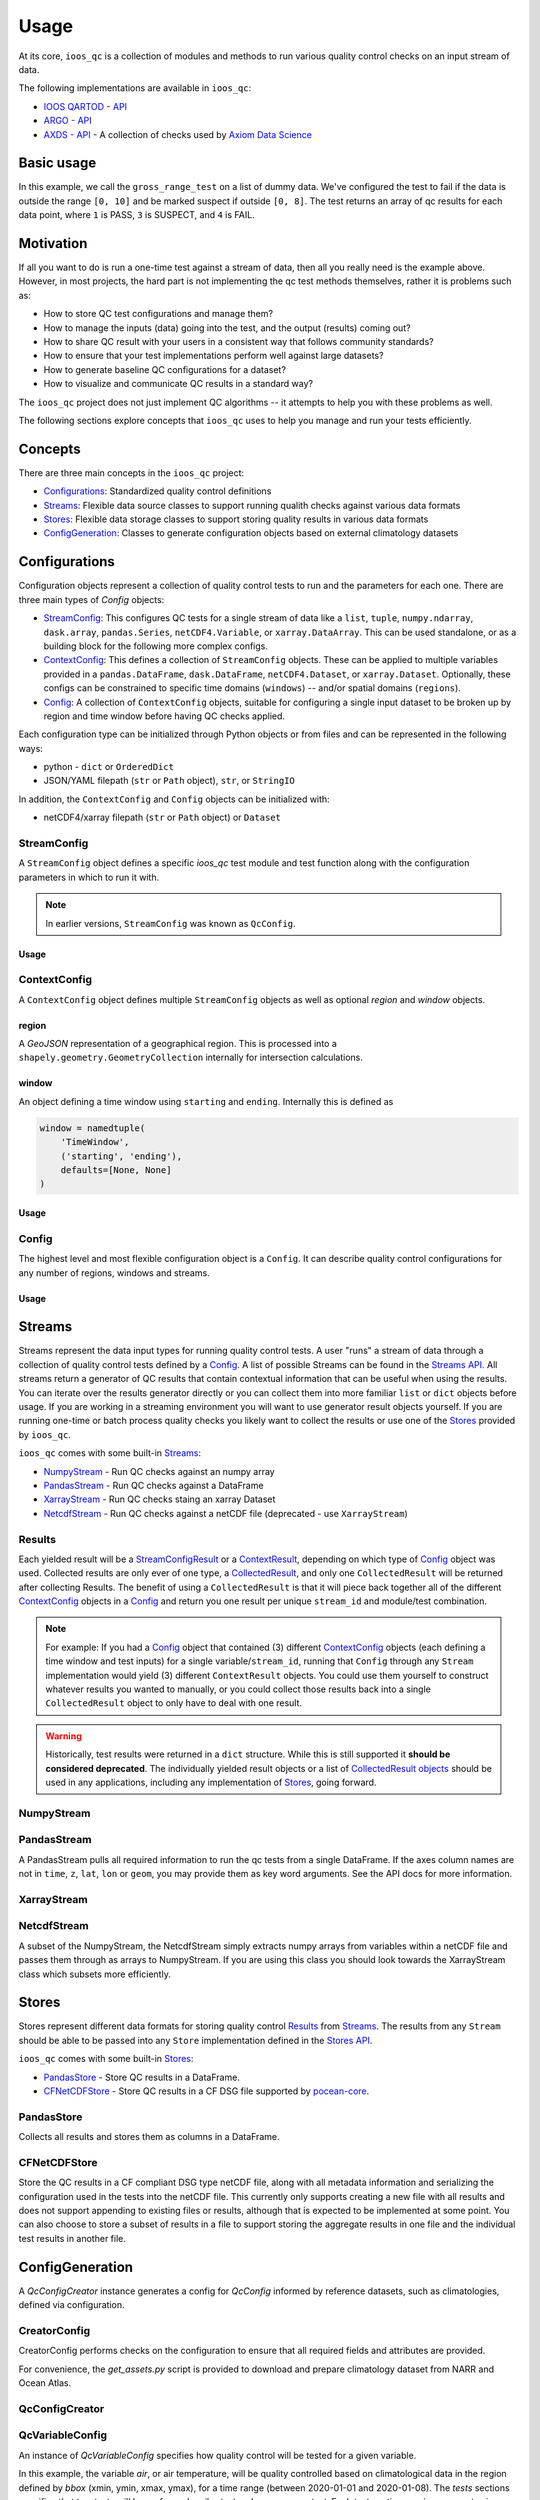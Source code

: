 Usage
=====

At its core, ``ioos_qc`` is a collection of modules and methods to run various quality control checks on an input stream of data.

The following implementations are available in ``ioos_qc``:

* `IOOS QARTOD <https://ioos.noaa.gov/project/qartod/>`_ - `API </api/ioos_qc.html#module-ioos_qc.qartod>`_
* `ARGO - API </api/ioos_qc.html#module-ioos_qc.argo>`_
* `AXDS - API </api/ioos_qc.html#module-ioos_qc.axds>`_ - A collection of checks used by `Axiom Data Science <https://axiomdatascience.com>`_

Basic usage
-----------

.. code-block:: python
    :linenos:
    :caption: Calling a test manually

    from ioos_qc import qartod

    results = qartod.gross_range_test(
        inp=[0, 1, 2, 3, 4, 5, 6, 7, 8, 9, 10, 11, 12],
        suspect_span=[0, 8],
        fail_span=[0, 10]
    )

    print(results)

    # prints a masked array with values:
    # [1, 1, 1, 1, 1, 1, 1, 1, 1, 3, 3, 4, 4]


In this example, we call the ``gross_range_test`` on a list of dummy data.
We've configured the test to fail if the data is outside the range ``[0, 10]`` and be marked suspect if outside ``[0, 8]``.
The test returns an array of qc results for each data point, where ``1`` is PASS, ``3`` is SUSPECT, and ``4`` is FAIL.


Motivation
----------

If all you want to do is run a one-time test against a stream of data, then all you really need is the example above.
However, in most projects, the hard part is not implementing the qc test methods themselves, rather it is problems such as:

* How to store QC test configurations and manage them?
* How to manage the inputs (data) going into the test, and the output (results) coming out?
* How to share QC result with your users in a consistent way that follows community standards?
* How to ensure that your test implementations perform well against large datasets?
* How to generate baseline QC configurations for a dataset?
* How to visualize and communicate QC results in a standard way?

The ``ioos_qc`` project does not just implement QC algorithms -- it attempts to help you with these problems as well.

The following sections explore concepts that ``ioos_qc`` uses to help you manage and run your tests efficiently.

Concepts
--------

There are three main concepts in the ``ioos_qc`` project:

- Configurations_: Standardized quality control definitions
- Streams_: Flexible data source classes to support running qualith checks against various data formats
- Stores_: Flexible data storage classes to support storing quality results in various data formats
- ConfigGeneration_: Classes to generate configuration objects based on external climatology datasets



Configurations
--------------

Configuration objects represent a collection of quality control tests to run and the parameters for each one. There are three main types of `Config` objects:

- StreamConfig_: This configures QC tests for a single stream of data like a ``list``, ``tuple``, ``numpy.ndarray``, ``dask.array``, ``pandas.Series``, ``netCDF4.Variable``, or ``xarray.DataArray``. This can be used standalone, or as a building block for the following more complex configs.
- ContextConfig_: This defines a collection of ``StreamConfig`` objects. These can be applied to multiple variables provided in a ``pandas.DataFrame``, ``dask.DataFrame``, ``netCDF4.Dataset``, or ``xarray.Dataset``. Optionally, these configs can be constrained to specific time domains (``windows``) -- and/or spatial domains (``regions``).
- Config_: A collection of ``ContextConfig`` objects, suitable for configuring a single input dataset to be broken up by region and time window before having QC checks applied.

Each configuration type can be initialized through Python objects or from files and can be represented in the following ways:

- python - ``dict`` or ``OrderedDict``
- JSON/YAML filepath (``str`` or ``Path`` object), ``str``, or ``StringIO``

In addition, the ``ContextConfig`` and ``Config`` objects can be initialized with:

- netCDF4/xarray filepath (``str`` or ``Path`` object) or ``Dataset``


StreamConfig
~~~~~~~~~~~~
A ``StreamConfig`` object defines a specific `ioos_qc` test module and test function along with the configuration parameters in which to run it with.

.. note::

    In earlier versions, ``StreamConfig`` was known as ``QcConfig``.

Usage
^^^^^

.. code-block:: python
    :linenos:
    :caption: A basic ``StreamConfig`` object

    from ioos_qc.config import StreamConfig

    config = {
        'qartod': {
            'gross_range_test': {
                'suspect_span': [1, 11],
                'fail_span': [0, 12],
            }
        }
    }
    c = StreamConfig(config)


ContextConfig
~~~~~~~~~~~~~
A ``ContextConfig`` object defines multiple ``StreamConfig`` objects as well as optional `region` and `window` objects.

region
^^^^^^
A `GeoJSON` representation of a geographical region. This is processed into a ``shapely.geometry.GeometryCollection`` internally for intersection calculations.

window
^^^^^^
An object defining a time window using ``starting`` and ``ending``. Internally this is defined as

.. code-block:: python

    window = namedtuple(
        'TimeWindow',
        ('starting', 'ending'),
        defaults=[None, None]
    )

Usage
^^^^^

.. code-block:: python
    :linenos:
    :caption: A basic ``ContextConfig`` object

    from ioos_qc.config import ContextConfig

    config = """
        region: null
        window:
            starting: 2020-01-01T00:00:00Z
            ending: 2020-04-01T00:00:00Z
        streams:
            variable1:
                qartod:
                    location_test:
                        bbox: [-80, 40, -70, 60]
            variable2:
                qartod:
                    gross_range_test:
                        suspect_span: [1, 11]
                        fail_span: [0, 12]
    """
    c = ContextConfig(config)
    c = Config(config)  # Also loadable as a Config


Config
~~~~~~
The highest level and most flexible configuration object is a ``Config``. It can describe quality control configurations for any number of regions, windows and streams.


Usage
^^^^^

.. code-block:: python
    :linenos:
    :caption: A basic ``Config`` object

    from ioos_qc.config import Config

    config = """
        contexts:
            -   region: null
                window:
                    starting: 2020-01-01T00:00:00Z
                    ending: 2020-04-01T00:00:00Z
                streams:
                    variable1:
                        qartod:
                            location_test:
                                bbox: [-80, 40, -70, 60]
                    variable2:
                        qartod:
                            gross_range_test:
                                suspect_span: [1, 11]
                                fail_span: [0, 12]
            -   region: null
                window:
                    starting: 2020-01-01T00:00:00Z
                    ending: 2020-04-01T00:00:00Z
                streams:
                    variable1:
                        qartod:
                            location_test:
                                bbox: [-80, 40, -70, 60]
                    variable2:
                        qartod:
                            gross_range_test:
                                suspect_span: [1, 11]
                                fail_span: [0, 12]
    """
    c = Config(config)


Streams
-------

Streams represent the data input types for running quality control tests. A user "runs" a stream of data through a collection of quality control tests defined by a Config_. A list of possible Streams can be found in the `Streams API </api/ioos_qc.html#module-ioos_qc.streams>`_.
All streams return a generator of QC results that contain contextual information that can be useful when using the results. You can iterate over the results generator directly or you can collect them into more familiar ``list`` or ``dict`` objects before usage. If you are
working in a streaming environment you will want to use generator result objects yourself. If you are running one-time or batch process quality checks you likely want to collect the results or use one of the Stores_ provided by ``ioos_qc``.

``ioos_qc`` comes with some built-in Streams_:

* NumpyStream_ - Run QC checks against an numpy array
* PandasStream_ - Run QC checks against a DataFrame
* XarrayStream_ - Run QC checks staing an xarray Dataset
* NetcdfStream_ - Run QC checks against a netCDF file (deprecated - use ``XarrayStream``)

Results
~~~~~~~

Each yielded result will be a `StreamConfigResult </api/ioos_qc.html#ioos_qc.results.StreamConfigResult>`_ or a `ContextResult </api/ioos_qc.html#ioos_qc.results.ContextResult>`_, depending on which type of Config_ object was used. Collected results are only ever of one type, a `CollectedResult </api/ioos_qc.html#ioos_qc.results.CollectedResult>`_, and only one ``CollectedResult`` will be returned after collecting Results. The benefit of using a ``CollectedResult`` is that it will piece back together all of the different ContextConfig_ objects in a Config_ and return you one result per unique ``stream_id`` and module/test combination.

.. note::

    For example: If you had a Config_ object that contained (3) different ContextConfig_ objects (each defining a time window and test inputs) for a single variable/``stream_id``, running that ``Config`` through any ``Stream`` implementation would yield (3) different ``ContextResult`` objects. You could use them yourself to construct whatever results you wanted to manually, or you could collect those results back into a single ``CollectedResult`` object to only have to deal with one result.

.. warning::

    Historically, test results were returned in a ``dict`` structure. While this is still supported it **should be considered deprecated**. The individually yielded result objects or a list of `CollectedResult objects <api/ioos_qc.html#ioos_qc.results.CollectedResult>`_ should be used in any applications, including any implementation of Stores_, going forward.


.. code-block:: python
    :linenos:
    :caption: Different way to use Stream results

    import numpy as np
    import pandas as pd
    from ioos_qc.config import Config
    from ioos_qc.streams import PandasStream
    from ioos_qc.results import collect_results

    config = """
        contexts:
            -   window:
                    starting: 2020-01-01T00:00:00Z
                    ending: 2020-02-01T00:00:00Z
                streams:
                    variable1:
                        qartod:
                            aggregate:
                            gross_range_test:
                                suspect_span: [3, 4]
                                fail_span: [2, 5]
                    variable2:
                        qartod:
                            aggregate:
                            gross_range_test:
                                suspect_span: [23, 24]
                                fail_span: [22, 25]
            -   window:
                    starting: 2020-02-01T00:00:00Z
                    ending: 2020-03-01T00:00:00Z
                streams:
                    variable1:
                        qartod:
                            aggregate:
                            gross_range_test:
                                suspect_span: [43, 44]
                                fail_span: [42, 45]
                    variable2:
                        qartod:
                            aggregate:
                            gross_range_test:
                                suspect_span: [23, 24]
                                fail_span: [22, 25]
    """
    c = Config(config)

    rows = 50
    data_inputs = {
        'time': pd.date_range(start='01/01/2020', periods=rows, freq='D'),
        'z': 2.0,
        'lat': 36.1,
        'lon': -76.5,
        'variable1': np.arange(0, rows),
        'variable2': np.arange(0, rows),
    }
    df = pd.DataFrame(data_inputs)

    # Setup the stream
    ps = PandasStream(df)

    # Pass the run method the config to use
    results = ps.run(c)

    # results is a generator of ContextResult objects
    print(results)
    # <generator object PandasStream.run at ...>

    # list_collected is a list of CollectedResult objects
    # for each stream_id and module/test combination
    list_collected = collect_results(results, how='list')
    print(list_collected)
    # [
    #   CollectedResult(stream_id='variable1', package='qartod', test='gross_range_test', ...),
    #   CollectedResult(stream_id='variable1', package='qartod', test='aggregate', ...),
    #   CollectedResult(stream_id='variable2', package='qartod', test='gross_range_test', ...),
    #   CollectedResult(stream_id='variable2', package='qartod', test='aggregate', ...),
    # ]


NumpyStream
~~~~~~~~~~~

.. code-block:: python
    :linenos:
    :caption: An example of a NumpyStream

    import numpy as np
    import pandas as pd
    from ioos_qc.config import Config
    from ioos_qc.streams import NumpyStream

    config = """
        window:
            starting: 2020-01-01T00:00:00Z
            ending: 2020-04-01T00:00:00Z
        streams:
            variable1:
                qartod:
                    aggregate:
                    gross_range_test:
                        suspect_span: [20, 30]
                        fail_span: [10, 40]
    """
    c = Config(config)

    rows = 50
    tinp = pd.date_range(start='01/01/2020', periods=rows, freq='D').values
    inp = np.arange(0, tinp.size)
    zinp = np.full_like(tinp, 2.0)
    lat = np.full_like(tinp, 36.1)
    lon = np.full_like(tinp, -76.5)

    # Setup the stream
    ns = NumpyStream(inp, tinp, zinp, lat, lon)
    # Pass the run method the config to use
    results = ns.run(c)


PandasStream
~~~~~~~~~~~~

A PandasStream pulls all required information to run the qc tests from a single DataFrame. If the axes column names are not in ``time``, ``z``, ``lat``, ``lon`` or ``geom``, you may provide them as key word arguments. See the API docs for more information.

.. code-block:: python
    :linenos:
    :caption: An example of a PandasStream

    import numpy as np
    import pandas as pd
    from ioos_qc.config import Config
    from ioos_qc.streams import PandasStream

    config = """
        contexts:
            -   window:
                    starting: 2020-01-01T00:00:00Z
                    ending: 2020-02-01T00:00:00Z
                streams:
                    variable1:
                        qartod:
                            aggregate:
                            gross_range_test:
                                suspect_span: [3, 4]
                                fail_span: [2, 5]
                    variable2:
                        qartod:
                            aggregate:
                            gross_range_test:
                                suspect_span: [23, 24]
                                fail_span: [22, 25]
            -   window:
                    starting: 2020-02-01T00:00:00Z
                    ending: 2020-03-01T00:00:00Z
                streams:
                    variable1:
                        qartod:
                            aggregate:
                            gross_range_test:
                                suspect_span: [43, 44]
                                fail_span: [42, 45]
                    variable2:
                        qartod:
                            aggregate:
                            gross_range_test:
                                suspect_span: [23, 24]
                                fail_span: [22, 25]
    """
    c = Config(config)

    rows = 50
    data_inputs = {
        'time': pd.date_range(start='01/01/2020', periods=rows, freq='D'),
        'z': 2.0,
        'lat': 36.1,
        'lon': -76.5,
        'variable1': np.arange(0, rows),
        'variable2': np.arange(0, rows),
    }
    df = pd.DataFrame(data_inputs)

    # Setup the stream
    ps = PandasStream(df)
    # ps = PandasStream(df, time='time', z='z', lat='lat', lon='lon', geom='geom')
    # Pass the run method the config to use
    results = ps.run(c)

XarrayStream
~~~~~~~~~~~~

.. code-block:: python
    :linenos:
    :caption: An example of a XarrayStream

    import numpy as np
    import xarray as xr
    import pandas as pd
    from ioos_qc.config import Config
    from ioos_qc.streams import XarrayStream

    config = """
        window:
            starting: 2020-01-01T00:00:00Z
            ending: 2020-04-01T00:00:00Z
        streams:
            variable1:
                qartod:
                    aggregate:
                    gross_range_test:
                        suspect_span: [20, 30]
                        fail_span: [10, 40]
    """
    c = Config(config)

    rows = 50
    data_inputs = {
        'time': pd.date_range(start='01/01/2020', periods=rows, freq='D'),
        'z': 2.0,
        'lat': 36.1,
        'lon': -76.5,
        'variable1': np.arange(0, rows),
    }
    df = pd.DataFrame(data_inputs)
    ds = xr.Dataset.from_dataframe(df)

    # Setup the stream
    xs = XarrayStream(ds)
    # xs = XarrayStream(ds, time='time', z='z', lat='lat', lon='lon')
    # Pass the run method the config to use
    results = xs.run(c)

NetcdfStream
~~~~~~~~~~~~

A subset of the NumpyStream, the NetcdfStream simply extracts numpy arrays from variables within a netCDF file and passes them through as arrays to NumpyStream. If you are using this class you should look towards the XarrayStream class which subsets more efficiently.

.. code-block:: python
    :linenos:
    :caption: An example of a NetcdfStream

    import numpy as np
    import xarray as xr
    import pandas as pd
    from ioos_qc.config import Config
    from ioos_qc.streams import NetcdfStream

    config = """
        window:
            starting: 2020-01-01T00:00:00Z
            ending: 2020-04-01T00:00:00Z
        streams:
            variable1:
                qartod:
                    aggregate:
                    gross_range_test:
                        suspect_span: [20, 30]
                        fail_span: [10, 40]
    """
    c = Config(config)

    rows = 50
    data_inputs = {
        'time': pd.date_range(start='01/01/2020', periods=rows, freq='D'),
        'z': 2.0,
        'lat': 36.1,
        'lon': -76.5,
        'variable1': np.arange(0, rows),
    }
    df = pd.DataFrame(data_inputs)
    ds = xr.Dataset.from_dataframe(df)

    # Setup the stream
    ns = NetcdfStream(ds)
    # ns = NetcdfStream(ds, time='time', z='z', lat='lat', lon='lon')
    # Pass the run method the config to use
    results = ns.run(c)


Stores
------

Stores represent different data formats for storing quality control Results_ from Streams_. The results from any ``Stream`` should be able to be passed into any ``Store`` implementation defined in the `Stores API </api/ioos_qc.html#module-ioos_qc.stores>`_.

``ioos_qc`` comes with some built-in Stores_:

* PandasStore_ - Store QC results in a DataFrame.
* CFNetCDFStore_ - Store QC results in a CF DSG file supported by `pocean-core <https://github.com/pyoceans/pocean-core>`_.


PandasStore
~~~~~~~~~~~

Collects all results and stores them as columns in a DataFrame.

.. code-block:: python
    :linenos:
    :caption: A typical PandasStore workflow

    import pandas as pd
    from ioos_qc.streams import PandasStream
    from ioos_qc.stores import PandasStore

    # Setup the stream
    stream = PandasStream(df)

    # Run the tests by passing in a Config object
    results = stream.run(config)

    # Store the results in another DataFrame
    store = PandasStore(
        results,
        axes={
            't': 'time',
            'z': 'z',
            'y': 'lat',
            'x': 'lon'
        }
    )

    # Compute any aggregations
    store.compute_aggregate(name='rollup_qc')  # Appends to the results internally

    # Write only the test results to the store
    results_store = store.save(write_data=False, write_axes=False)

    # Append columns from qc results back into the data
    results_store = pd.concat([df, results_store], axis=1)


CFNetCDFStore
~~~~~~~~~~~~~

Store the QC results in a CF compliant DSG type netCDF file, along with all metadata information and serializing the configuration used in the tests into the netCDF file. This currently only supports creating a new file with all results and does not support appending to existing files or results, although that is expected to be implemented at some point. You can also choose to store a subset of results in a file to support storing the aggregate results in one file and the individual test results in another file.

.. code-block:: python
    :linenos:
    :caption: A typical CFNetCDFStore workflow

    import pandas as pd
    from ioos_qc.streams import PandasStream
    from ioos_qc.stores import CFNetCDFStore
    from pocean.dsg import IncompleteMultidimensionalTrajectory

    # Setup the stream
    stream = PandasStream(df)

    # Run the tests by passing in a Config object
    results = stream.run(config)

    # Save a netCDF file
    ncd = CFNetCDFStore(results)
    ncd.save(
        'results.nc',
        IncompleteMultidimensionalTrajectory,
        config,
        dsg_kwargs=dict(
            reduce_dims=True,
            unlimited=False,
            unique_dims=True
        )
    )

ConfigGeneration
----------------

A `QcConfigCreator` instance generates a config for `QcConfig` informed by reference datasets, such as climatologies, defined via configuration.

CreatorConfig
~~~~~~~~~~~~~

CreatorConfig performs checks on the configuration to ensure that all required fields and attributes are provided.

For convenience, the `get_assets.py` script is provided to download and prepare climatology dataset from NARR and Ocean Atlas.


.. code-block:: python
    :linenos:
    :caption: Specify datasets and variables to be used by QcConfigCreator

    creator_config = {
        "datasets": [
            {
                "name": "ocean_atlas",
                "file_path": "assets/ocean_atlas.nc",
                "variables": {
                    "o2": "o_an",
                    "salinity": "s_an",
                    "temperature": "t_an"
                },
                "3d": "depth"
            },
            {
                "name": "narr",
                "file_path": "assets/narr.nc",
                "variables": {
                    "air": "air",
                    "pres": "slp",
                    "rhum": "rhum",
                    "uwnd": "uwnd",
                    "vwnd": "vwnd"
                }
            }
        ]
    }
    cc = CreatorConfig(creator_config)

    print(cc)
    {
        "narr": {
            "file_path": "assets/narr.nc",
            "variables": {
                "air": "air",
                "pres": "slp",
                "rhum": "rhum",
                "uwnd": "uwnd",
                "vwnd": "vwnd"
            }
        },
        "ocean_atlas": {
            "3d": "depth",
            "file_path": "assets/ocean_atlas.nc",
            "variables": {
                "o2": "o_an",
                "salinity": "s_an",
                "temperature": "t_an"
            }
        }
    }


QcConfigCreator
~~~~~~~~~~~~~~~

.. code-block:: python
    :linenos:
    :caption: Create QcConfigCreator using configuration just created

    qccc = QcConfigCreator(cc)

    print(qccc)
    {
        "narr": {
            "file_path": "assets/narr.nc",
            "variables": {
                "air": "air",
                "pres": "slp",
                "rhum": "rhum",
                "uwnd": "uwnd",
                "vwnd": "vwnd"
            }
        },
        "ocean_atlas": {
            "3d": "depth",
            "file_path": "assets/ocean_atlas.nc",
            "variables": {
                "o2": "o_an",
                "salinity": "s_an",
                "temperature": "t_an"
            }
        }
    }


QcVariableConfig
~~~~~~~~~~~~~~~~

An instance of *QcVariableConfig* specifies how quality control will be tested for a given variable.

In this example, the variable *air*, or air temperature, will be quality controlled based on  climatological data in the region defined by *bbox* (xmin, ymin, xmax, ymax), for a time range (between 2020-01-01 and 2020-01-08). The *tests* sections specifies that two tests will be performed: *spike_test* and *gross_range_test*. Each test section requires *suspect_min*, *suspect_max*, *fail_min*, and *fail_max* to be defined.

The *{fail,suspect}_{min,max}* values will be evaluated as functions with values for *min*, *max*, *mean*, and *std* derived from the dataset for the bounds specified.  Note that each term, operator, and grouping symbol must be surrounded by whitespace.

Test function allowed symbols:

- Data derived descriptive statistics: min, max, mean, std
- Operators: \-, \+, \*, \/
- Grouping symbols: (, )

Like CreatorConfig, QcVaribleConfig performs checks on the configuration to ensure that it adheres to the specified schema and includes all required fields and attributes.

.. code-block:: python
    :linenos:

    qc_variable_config = {
        "variable": "air",
        "bbox": [-165, 70, 160, 80],
        "start_time": "2020-01-01",
        "end_time": "2020-01-08",
        "tests": {
            "spike_test": {
                "suspect_min": "1",
                "suspect_max": "( 1 + 2 )",
                "fail_min": "3 * 2 - 6",
                "fail_max": "3 * mean + std / ( max * min )"
            },
            "gross_range_test": {
                "suspect_min": "min - std * 2",
                "suspect_max": "max + std / 2",
                "fail_min": "mean * std",
                "fail_max": "mean / std"
            }
        }
    }
    vc = QcVariableConfig(qc_variable_config)
    print(vc)
    {
        "bbox": [
            -165,
            70,
            160,
            80
        ],
        "end_time": "2020-01-08",
        "start_time": "2020-01-01",
        "tests": {
            "gross_range_test": {
                "fail_max": "mean / std",
                "fail_min": "mean * std",
                "suspect_max": "max + std / 2",
                "suspect_min": "min - std * 2"
            },
            "spike_test": {
                "fail_max": "3 * mean + std / ( max * min )",
                "fail_min": "3 * 2 - 6",
                "suspect_max": "( 1 + 2 )",
                "suspect_min": "1"
            }
        }
    }


Create config for QcConfig
~~~~~~~~~~~~~~~~~~~~~~~~~~

Finally, the `QcConfigCreator` instance (`qccc`) takes the `QcVariableConfig` instance (`vc`) and returns a config that can then be used with `QcConfig`.

.. code-block:: python
    :linenos:

    config = qccc.create_config(vc)
    print(json.dumps(config, indent=4, sort_keys=True))
    {
        "qartod": {
            "gross_range_test": {
                "fail_span": [
                    -224.23900165924232,
                    -2.673170364457356
                ],
                "suspect_span": [
                    -54.89132748864793,
                    7.09364403443822
                ]
            },
            "spike_test": {
                "fail_span": [
                    0.0,
                    -73.54932418742399
                ],
                "suspect_span": [
                    1.0,
                    3.0
                ]
            }
        }
    }
